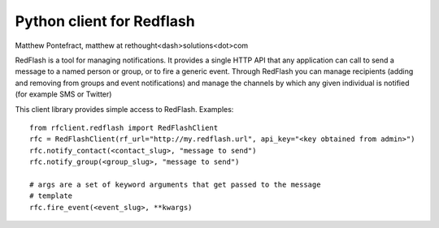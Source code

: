 Python client for Redflash
==========================
Matthew Pontefract, matthew at rethought<dash>solutions<dot>com

RedFlash is a tool for managing notifications. It provides a single HTTP API that any application
can call to send a message to a named person or group, or to fire a generic event. Through RedFlash
you can manage recipients (adding and removing from groups and event notifications) and manage
the channels by which any given individual is notified (for example SMS or Twitter)

This client library provides simple access to RedFlash. Examples::

    from rfclient.redflash import RedFlashClient
    rfc = RedFlashClient(rf_url="http://my.redflash.url", api_key="<key obtained from admin>")
    rfc.notify_contact(<contact_slug>, "message to send")
    rfc.notify_group(<group_slug>, "message to send")
    
    # args are a set of keyword arguments that get passed to the message
    # template
    rfc.fire_event(<event_slug>, **kwargs)
